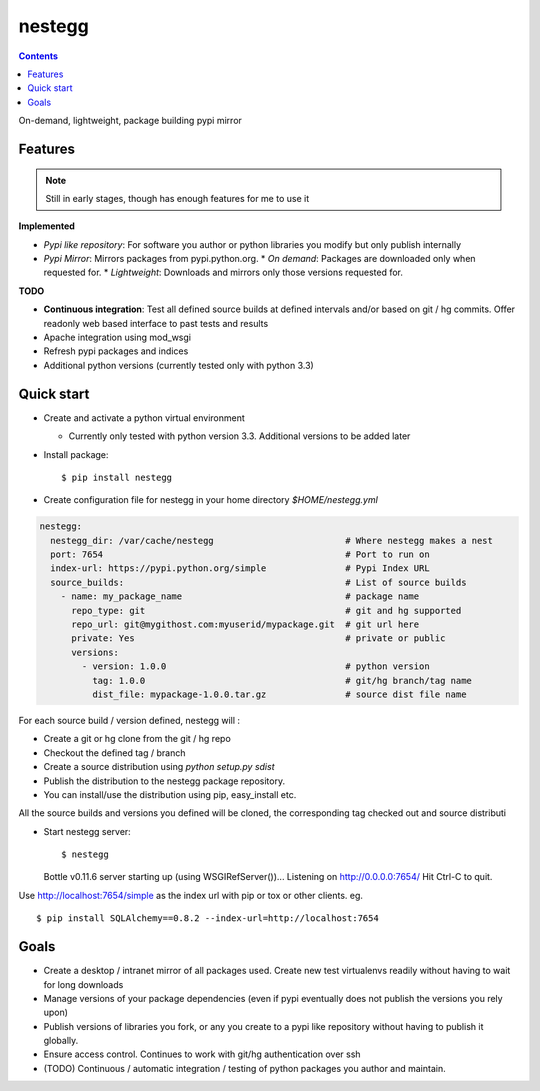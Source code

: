 nestegg
=======

.. contents::

On-demand, lightweight, package building pypi mirror

Features 
--------

.. note :: 

  Still in early stages, though has enough features for me to use it

**Implemented**

* *Pypi like repository*: For software you author or python libraries you modify but only publish internally
* *Pypi Mirror*: Mirrors packages from pypi.python.org. 
  * *On demand*: Packages are downloaded only when requested for. 
  * *Lightweight*: Downloads and mirrors only those versions requested for.

**TODO**

* **Continuous integration**: Test all defined source builds at defined intervals and/or based on git / hg commits. Offer readonly web based interface to past tests and results
* Apache integration using mod_wsgi
* Refresh pypi packages and indices
* Additional python versions (currently tested only with python 3.3)

Quick start
-----------

* Create and activate a python virtual environment

  * Currently only tested with python version 3.3. Additional versions to be added later

* Install package::

    $ pip install nestegg

* Create configuration file for nestegg in your home directory `$HOME/nestegg.yml` ::

.. code:: yml

  nestegg:
    nestegg_dir: /var/cache/nestegg                         # Where nestegg makes a nest
    port: 7654                                              # Port to run on
    index-url: https://pypi.python.org/simple               # Pypi Index URL
    source_builds:                                          # List of source builds
      - name: my_package_name                               # package name
        repo_type: git                                      # git and hg supported
        repo_url: git@mygithost.com:myuserid/mypackage.git  # git url here
        private: Yes                                        # private or public
        versions:
          - version: 1.0.0                                  # python version
            tag: 1.0.0                                      # git/hg branch/tag name
            dist_file: mypackage-1.0.0.tar.gz               # source dist file name

For each source build / version defined, nestegg will :

* Create a git or hg clone from the git / hg repo
* Checkout the defined tag / branch
* Create a source distribution using `python setup.py sdist`
* Publish the distribution to the nestegg package repository. 
* You can install/use the distribution using pip, easy_install etc.

All the source builds and versions you defined will be cloned, the corresponding tag checked out and source distributi

* Start nestegg server::

  $ nestegg
  Bottle v0.11.6 server starting up (using WSGIRefServer())...
  Listening on http://0.0.0.0:7654/
  Hit Ctrl-C to quit.

Use http://localhost:7654/simple as the index url with pip or tox or other clients. eg. ::

  $ pip install SQLAlchemy==0.8.2 --index-url=http://localhost:7654 


Goals
-----

* Create a desktop / intranet mirror of all packages used. Create new test virtualenvs readily without having to wait for long downloads
* Manage versions of your package dependencies (even if pypi eventually does not publish the versions you rely upon)
* Publish versions of libraries you fork, or any you create to a pypi like repository without having to publish it globally.
* Ensure access control. Continues to work with git/hg authentication over ssh
* (TODO) Continuous / automatic integration / testing of python packages you author and maintain.
